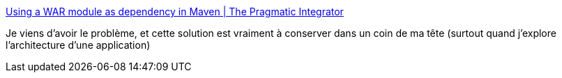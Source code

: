 :jbake-type: post
:jbake-status: published
:jbake-title: Using a WAR module as dependency in Maven | The Pragmatic Integrator
:jbake-tags: maven,war,classpath,packaging,plugin,tutorial,_mois_août,_année_2020
:jbake-date: 2020-08-31
:jbake-depth: ../
:jbake-uri: shaarli/1598877712000.adoc
:jbake-source: https://nicolas-delsaux.hd.free.fr/Shaarli?searchterm=https%3A%2F%2Fpragmaticintegrator.wordpress.com%2F2010%2F10%2F22%2Fusing-a-war-module-as-dependency-in-maven%2F&searchtags=maven+war+classpath+packaging+plugin+tutorial+_mois_ao%C3%BBt+_ann%C3%A9e_2020
:jbake-style: shaarli

https://pragmaticintegrator.wordpress.com/2010/10/22/using-a-war-module-as-dependency-in-maven/[Using a WAR module as dependency in Maven | The Pragmatic Integrator]

Je viens d'avoir le problème, et cette solution est vraiment à conserver dans un coin de ma tête (surtout quand j'explore l'architecture d'une application)
